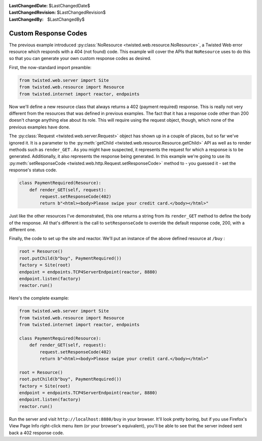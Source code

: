 
:LastChangedDate: $LastChangedDate$
:LastChangedRevision: $LastChangedRevision$
:LastChangedBy: $LastChangedBy$

Custom Response Codes
=====================





The previous example introduced :py:class:`NoResource <twisted.web.resource.NoResource>`, a Twisted Web error resource which
responds with a 404 (not found) code. This example will cover the APIs
that ``NoResource`` uses to do this so that you can generate your own
custom response codes as desired.




First, the now-standard import preamble:





.. code-block:: python


    from twisted.web.server import Site
    from twisted.web.resource import Resource
    from twisted.internet import reactor, endpoints




Now we'll define a new resource class that always returns a 402 (payment
required) response. This is really not very different from the resources that
was defined in previous examples. The fact that it has a response code other
than 200 doesn't change anything else about its role. This will require using
the request object, though, which none of the previous examples have done.




The :py:class:`Request <twisted.web.server.Request>` object has
shown up in a couple of places, but so far we've ignored it. It is a parameter
to the :py:meth:`getChild <twisted.web.resource.Resource.getChild>`
API as well as to render methods such as ``render_GET`` . As you might
have suspected, it represents the request for which a response is to be
generated. Additionally, it also represents the response being generated. In
this example we're going to use its :py:meth:`setResponseCode <twisted.web.http.Request.setResponseCode>` method to - you guessed
it - set the response's status code.





.. code-block:: python


    class PaymentRequired(Resource):
        def render_GET(self, request):
            request.setResponseCode(402)
            return b"<html><body>Please swipe your credit card.</body></html>"




Just like the other resources I've demonstrated, this one returns a
string from its ``render_GET`` method to define the body of
the response. All that's different is the call
to ``setResponseCode`` to override the default response code,
200, with a different one.




Finally, the code to set up the site and reactor. We'll put an instance of
the above defined resource at ``/buy`` :





.. code-block:: python


    root = Resource()
    root.putChild(b"buy", PaymentRequired())
    factory = Site(root)
    endpoint = endpoints.TCP4ServerEndpoint(reactor, 8880)
    endpoint.listen(factory)
    reactor.run()




Here's the complete example:





.. code-block:: python


    from twisted.web.server import Site
    from twisted.web.resource import Resource
    from twisted.internet import reactor, endpoints

    class PaymentRequired(Resource):
        def render_GET(self, request):
            request.setResponseCode(402)
            return b"<html><body>Please swipe your credit card.</body></html>"

    root = Resource()
    root.putChild(b"buy", PaymentRequired())
    factory = Site(root)
    endpoint = endpoints.TCP4ServerEndpoint(reactor, 8880)
    endpoint.listen(factory)
    reactor.run()




Run the server and visit ``http://localhost:8880/buy`` in your
browser. It'll look pretty boring, but if you use Firefox's View Page Info
right-click menu item (or your browser's equivalent), you'll be able to see that
the server indeed sent back a 402 response code.



